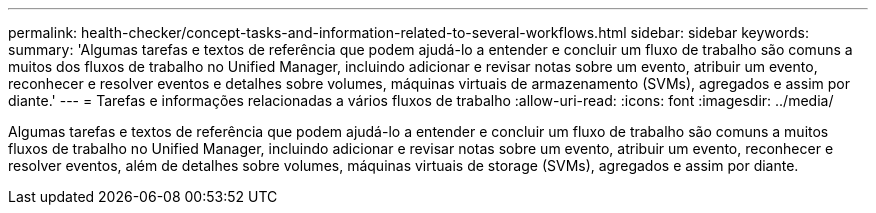 ---
permalink: health-checker/concept-tasks-and-information-related-to-several-workflows.html 
sidebar: sidebar 
keywords:  
summary: 'Algumas tarefas e textos de referência que podem ajudá-lo a entender e concluir um fluxo de trabalho são comuns a muitos dos fluxos de trabalho no Unified Manager, incluindo adicionar e revisar notas sobre um evento, atribuir um evento, reconhecer e resolver eventos e detalhes sobre volumes, máquinas virtuais de armazenamento (SVMs), agregados e assim por diante.' 
---
= Tarefas e informações relacionadas a vários fluxos de trabalho
:allow-uri-read: 
:icons: font
:imagesdir: ../media/


[role="lead"]
Algumas tarefas e textos de referência que podem ajudá-lo a entender e concluir um fluxo de trabalho são comuns a muitos fluxos de trabalho no Unified Manager, incluindo adicionar e revisar notas sobre um evento, atribuir um evento, reconhecer e resolver eventos, além de detalhes sobre volumes, máquinas virtuais de storage (SVMs), agregados e assim por diante.
